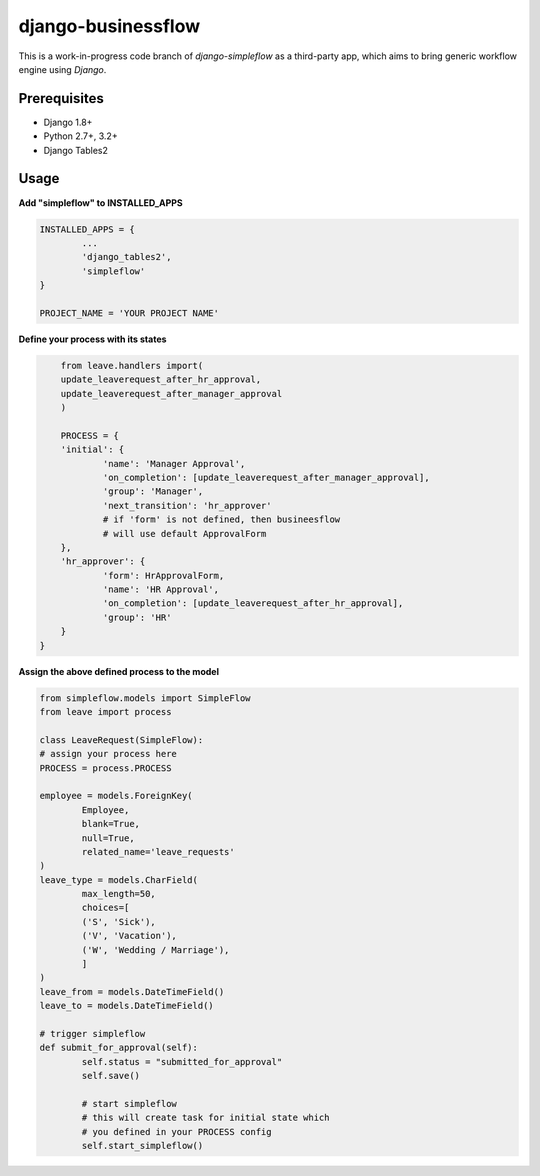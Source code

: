 ===================
django-businessflow
===================


This is a work-in-progress code branch of `django-simpleflow` as a third-party app, which aims to bring generic workflow engine using `Django`.

Prerequisites
-------------
- Django 1.8+
- Python 2.7+, 3.2+
- Django Tables2

Usage
-----

**Add "simpleflow" to INSTALLED_APPS**

.. code-block:: python

	INSTALLED_APPS = {
		...
		'django_tables2',
		'simpleflow'
	}

	PROJECT_NAME = 'YOUR PROJECT NAME'

**Define your process with its states**

.. code-block:: python
	
	from leave.handlers import(
    	update_leaverequest_after_hr_approval,
    	update_leaverequest_after_manager_approval
	)

	PROCESS = {
    	'initial': {
        	'name': 'Manager Approval',
        	'on_completion': [update_leaverequest_after_manager_approval],
        	'group': 'Manager',
        	'next_transition': 'hr_approver'
        	# if 'form' is not defined, then busineesflow
        	# will use default ApprovalForm
    	},
    	'hr_approver': {
        	'form': HrApprovalForm,
        	'name': 'HR Approval',
        	'on_completion': [update_leaverequest_after_hr_approval],
        	'group': 'HR'
    	}
    }

**Assign the above defined process to the model**

.. code-block:: python

	from simpleflow.models import SimpleFlow
	from leave import process

	class LeaveRequest(SimpleFlow):
    	# assign your process here
    	PROCESS = process.PROCESS

    	employee = models.ForeignKey(
        	Employee,
        	blank=True,
        	null=True,
        	related_name='leave_requests'
    	)
    	leave_type = models.CharField(
       		max_length=50,
        	choices=[
            	('S', 'Sick'),
            	('V', 'Vacation'),
            	('W', 'Wedding / Marriage'),
        	]
    	)
    	leave_from = models.DateTimeField()
    	leave_to = models.DateTimeField()

    	# trigger simpleflow
    	def submit_for_approval(self):
    		self.status = "submitted_for_approval"
    		self.save()

    		# start simpleflow
    		# this will create task for initial state which
    		# you defined in your PROCESS config
    		self.start_simpleflow()


